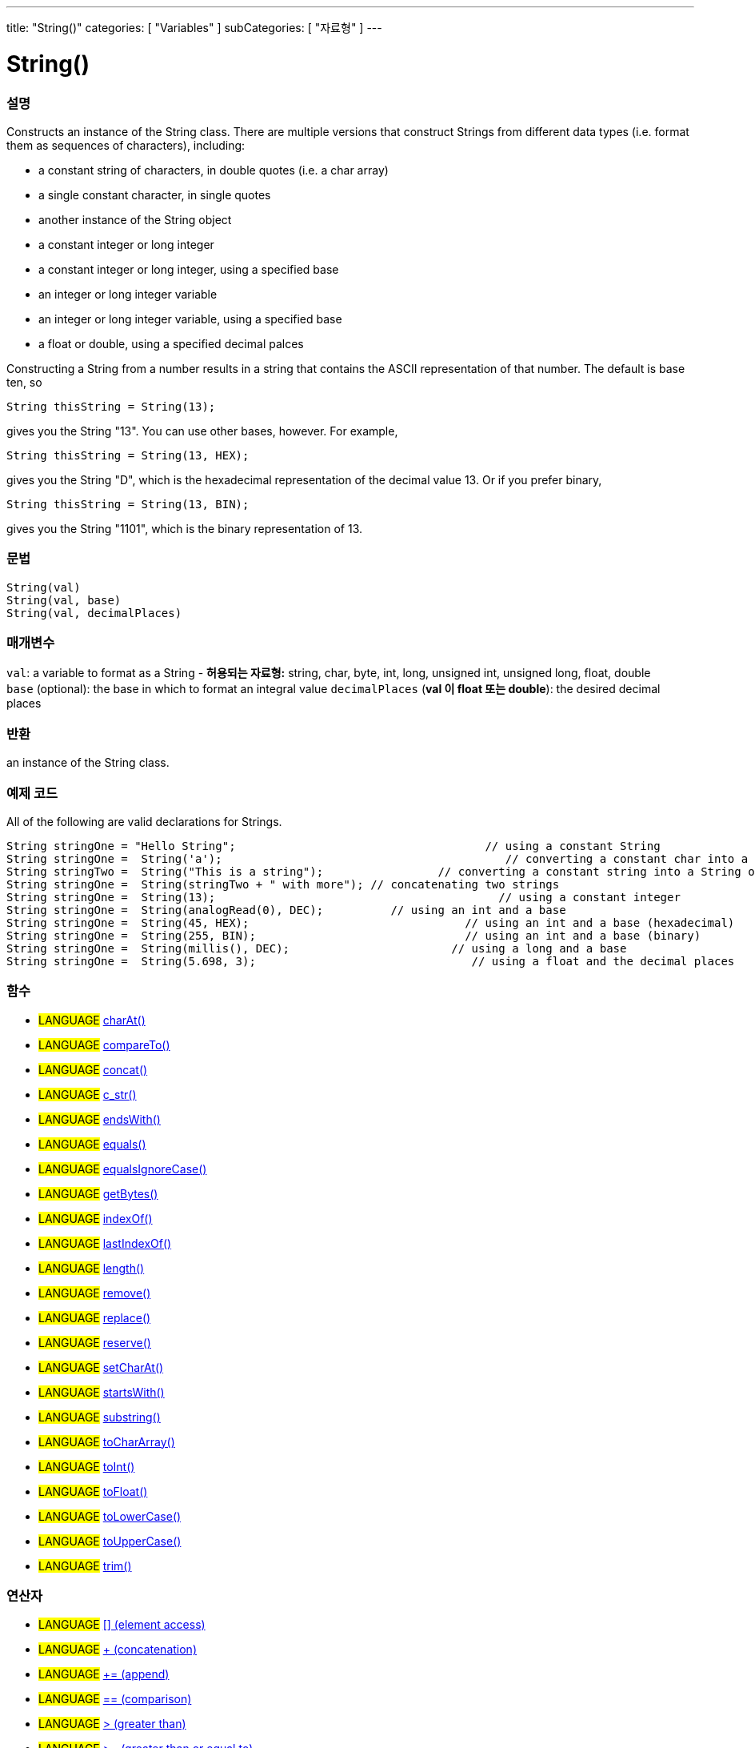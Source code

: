---
title: "String()"
categories: [ "Variables" ]
subCategories: [ "자료형" ]
---





= String()


// OVERVIEW SECTION STARTS
[#overview]
--

[float]
=== 설명
Constructs an instance of the String class. There are multiple versions that construct Strings from different data types (i.e. format them as sequences of characters), including:

* a constant string of characters, in double quotes (i.e. a char array)
* a single constant character, in single quotes
* another instance of the String object
* a constant integer or long integer
* a constant integer or long integer, using a specified base
* an integer or long integer variable
* an integer or long integer variable, using a specified base
* a float or double, using a specified decimal palces

Constructing a String from a number results in a string that contains the ASCII representation of that number. The default is base ten, so
[source,arduino]
----
String thisString = String(13);
----
gives you the String "13". You can use other bases, however. For example,


[source,arduino]
----
String thisString = String(13, HEX);
----

gives you the String "D", which is the hexadecimal representation of the decimal value 13. Or if you prefer binary,

[source,arduino]
----
String thisString = String(13, BIN);
----

gives you the String "1101", which is the binary representation of 13.
[%hardbreaks]


[float]
=== 문법
[source,arduino]
----
String(val)
String(val, base)
String(val, decimalPlaces)
----

[float]
=== 매개변수
`val`:  a variable to format as a String - *허용되는 자료형:* string, char, byte, int, long, unsigned int, unsigned long, float, double +
`base` (optional): the base in which to format an integral value
`decimalPlaces` (*val 이 float 또는  double*): the desired decimal places

[float]
=== 반환
an instance of the String class.

--
// OVERVIEW SECTION ENDS



// HOW TO USE SECTION STARTS
[#howtouse]
--

[float]
=== 예제 코드
All of the following are valid declarations for Strings.
[source,arduino]
----
String stringOne = "Hello String";                                     // using a constant String
String stringOne =  String('a');                                          // converting a constant char into a String
String stringTwo =  String("This is a string");                 // converting a constant string into a String object
String stringOne =  String(stringTwo + " with more"); // concatenating two strings
String stringOne =  String(13);                                          // using a constant integer
String stringOne =  String(analogRead(0), DEC);          // using an int and a base
String stringOne =  String(45, HEX);                                // using an int and a base (hexadecimal)
String stringOne =  String(255, BIN);                               // using an int and a base (binary)
String stringOne =  String(millis(), DEC);                        // using a long and a base
String stringOne =  String(5.698, 3);                                // using a float and the decimal places
----

--
// HOW TO USE SECTION ENDS


[float]
=== 함수

[role="language"]
* #LANGUAGE# link:../string/functions/charat[charAt()]
* #LANGUAGE# link:../string/functions/compareto[compareTo()]
* #LANGUAGE# link:../string/functions/concat[concat()]
* #LANGUAGE# link:../string/functions/c_str[c_str()]
* #LANGUAGE# link:../string/functions/endswith[endsWith()]
* #LANGUAGE# link:../string/functions/equals[equals()]
* #LANGUAGE# link:../string/functions/equalsignorecase[equalsIgnoreCase()]
* #LANGUAGE# link:../string/functions/getbytes[getBytes()]
* #LANGUAGE# link:../string/functions/indexof[indexOf()]
* #LANGUAGE# link:../string/functions/lastindexof[lastIndexOf()]
* #LANGUAGE# link:../string/functions/length[length()]
* #LANGUAGE# link:../string/functions/remove[remove()]
* #LANGUAGE# link:../string/functions/replace[replace()]
* #LANGUAGE# link:../string/functions/reserve[reserve()]
* #LANGUAGE# link:../string/functions/setcharat[setCharAt()]
* #LANGUAGE# link:../string/functions/startswith[startsWith()]
* #LANGUAGE# link:../string/functions/substring[substring()]
* #LANGUAGE# link:../string/functions/tochararray[toCharArray()]
* #LANGUAGE# link:../string/functions/toint[toInt()]
* #LANGUAGE# link:../string/functions/tofloat[toFloat()]
* #LANGUAGE# link:../string/functions/tolowercase[toLowerCase()]
* #LANGUAGE# link:../string/functions/touppercase[toUpperCase()]
* #LANGUAGE# link:../string/functions/trim[trim()]

[float]
=== 연산자

[role="language"]
* #LANGUAGE# link:../string/operators/elementaccess[[\] (element access)]
* #LANGUAGE# link:../string/operators/concatenation[+ (concatenation)]
* #LANGUAGE# link:../string/operators/append[+= (append)]
* #LANGUAGE# link:../string/operators/comparison[== (comparison)]
* #LANGUAGE# link:../string/operators/greaterthan[> (greater than)]
* #LANGUAGE# link:../string/operators/greaterthanorequalto[>= (greater than or equal to)]
* #LANGUAGE# link:../string/operators/lessthan[< (less than)]
* #LANGUAGE# link:../string/operators/lessthanorequalto[\<= (less than or equal to)]
* #LANGUAGE# link:../string/operators/differentfrom[!= (different from)]

[role="example"]
* #EXAMPLE# link: https://www.arduino.cc/en/Tutorial/BuiltInExamples#strings[Built-in String Tutorials]


// SEE ALSO SECTION STARTS
[#see_also]
--

[float]
=== 더 볼 것

[role="language"]

--
// SEE ALSO SECTION ENDS
